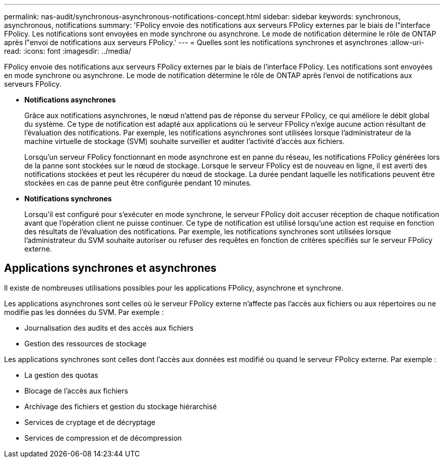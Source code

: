 ---
permalink: nas-audit/synchronous-asynchronous-notifications-concept.html 
sidebar: sidebar 
keywords: synchronous, asynchronous, notifications 
summary: 'FPolicy envoie des notifications aux serveurs FPolicy externes par le biais de l"interface FPolicy. Les notifications sont envoyées en mode synchrone ou asynchrone. Le mode de notification détermine le rôle de ONTAP après l"envoi de notifications aux serveurs FPolicy.' 
---
= Quelles sont les notifications synchrones et asynchrones
:allow-uri-read: 
:icons: font
:imagesdir: ../media/


[role="lead"]
FPolicy envoie des notifications aux serveurs FPolicy externes par le biais de l'interface FPolicy. Les notifications sont envoyées en mode synchrone ou asynchrone. Le mode de notification détermine le rôle de ONTAP après l'envoi de notifications aux serveurs FPolicy.

* *Notifications asynchrones*
+
Grâce aux notifications asynchrones, le nœud n'attend pas de réponse du serveur FPolicy, ce qui améliore le débit global du système. Ce type de notification est adapté aux applications où le serveur FPolicy n'exige aucune action résultant de l'évaluation des notifications. Par exemple, les notifications asynchrones sont utilisées lorsque l'administrateur de la machine virtuelle de stockage (SVM) souhaite surveiller et auditer l'activité d'accès aux fichiers.

+
Lorsqu'un serveur FPolicy fonctionnant en mode asynchrone est en panne du réseau, les notifications FPolicy générées lors de la panne sont stockées sur le nœud de stockage. Lorsque le serveur FPolicy est de nouveau en ligne, il est averti des notifications stockées et peut les récupérer du nœud de stockage. La durée pendant laquelle les notifications peuvent être stockées en cas de panne peut être configurée pendant 10 minutes.

* *Notifications synchrones*
+
Lorsqu'il est configuré pour s'exécuter en mode synchrone, le serveur FPolicy doit accuser réception de chaque notification avant que l'opération client ne puisse continuer. Ce type de notification est utilisé lorsqu'une action est requise en fonction des résultats de l'évaluation des notifications. Par exemple, les notifications synchrones sont utilisées lorsque l'administrateur du SVM souhaite autoriser ou refuser des requêtes en fonction de critères spécifiés sur le serveur FPolicy externe.





== Applications synchrones et asynchrones

Il existe de nombreuses utilisations possibles pour les applications FPolicy, asynchrone et synchrone.

Les applications asynchrones sont celles où le serveur FPolicy externe n'affecte pas l'accès aux fichiers ou aux répertoires ou ne modifie pas les données du SVM. Par exemple :

* Journalisation des audits et des accès aux fichiers
* Gestion des ressources de stockage


Les applications synchrones sont celles dont l'accès aux données est modifié ou quand le serveur FPolicy externe. Par exemple :

* La gestion des quotas
* Blocage de l'accès aux fichiers
* Archivage des fichiers et gestion du stockage hiérarchisé
* Services de cryptage et de décryptage
* Services de compression et de décompression

